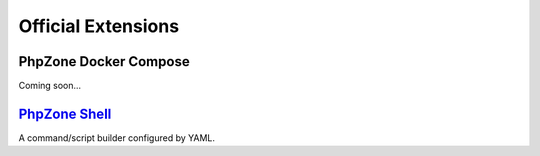 Official Extensions
===================

PhpZone Docker Compose
----------------------

Coming soon...

`PhpZone Shell`_
----------------

A command/script builder configured by YAML.

.. _PhpZone Shell: http://www.phpzone.org/projects/phpzone-shell

